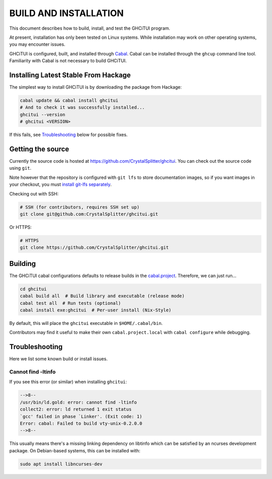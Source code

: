 **********************
BUILD AND INSTALLATION
**********************

This document describes how to build, install, and test the GHCiTUI program.

At present, installation has only been tested on Linux systems. While
installation may work on other operating systems, you may encounter issues.

GHCiTUI is configured, built, and installed through `Cabal`_. Cabal can be
installed through the ``ghcup`` command line tool. Familiarity with Cabal
is not necessary to build GHCiTUI.

Installing Latest Stable From Hackage
=====================================

The simplest way to install GHCiTUI is by downloading the package from Hackage:

.. code-block:: shell

  cabal update && cabal install ghcitui
  # And to check it was successfully installed...
  ghcitui --version
  # ghcitui <VERSION>


If this fails, see `Troubleshooting`_ below for possible
fixes.

Getting the source
==================

Currently the source code is hosted at
https://github.com/CrystalSplitter/ghcitui. You can check out the source code
using ``git``.

Note however that the repository is configured with ``git lfs``
to store documentation images, so if you want images in your checkout, you
must `install git-lfs separately`_.

Checking out with SSH:

.. code-block:: shell

  # SSH (for contributors, requires SSH set up)
  git clone git@github.com:CrystalSplitter/ghcitui.git

Or HTTPS:

.. code-block:: shell

  # HTTPS
  git clone https://github.com/CrystalSplitter/ghcitui.git

Building
========

The GHCiTUI cabal configurations defaults to release builds in the
`cabal.project`_. Therefore, we can just run...

.. code-block:: shell

  cd ghcitui
  cabal build all  # Build library and executable (release mode)
  cabal test all  # Run tests (optional)
  cabal install exe:ghcitui  # Per-user install (Nix-Style)

By default, this will place the ``ghcitui`` executable in
``$HOME/.cabal/bin``.

Contributors may find it useful to make their own
``cabal.project.local`` with ``cabal configure`` while debugging.


Troubleshooting
===============

Here we list some known build or install issues.

Cannot find -ltinfo
-------------------

If you see this error (or similar) when installing ``ghcitui``:

.. code-block::

    -->8--
    /usr/bin/ld.gold: error: cannot find -ltinfo
    collect2: error: ld returned 1 exit status
    `gcc' failed in phase `Linker'. (Exit code: 1)
    Error: cabal: Failed to build vty-unix-0.2.0.0
    -->8--

This usually means there's a missing linking dependency on libtinfo which can
be satisfied by an ncurses development package. On Debian-based systems, this
can be installed with:

.. code-block:: shell
    
    sudo apt install libncurses-dev

.. _Cabal: https://www.haskell.org/cabal/
.. _cabal.project: ./cabal.project
.. _install git-lfs separately: https://git-lfs.com/


